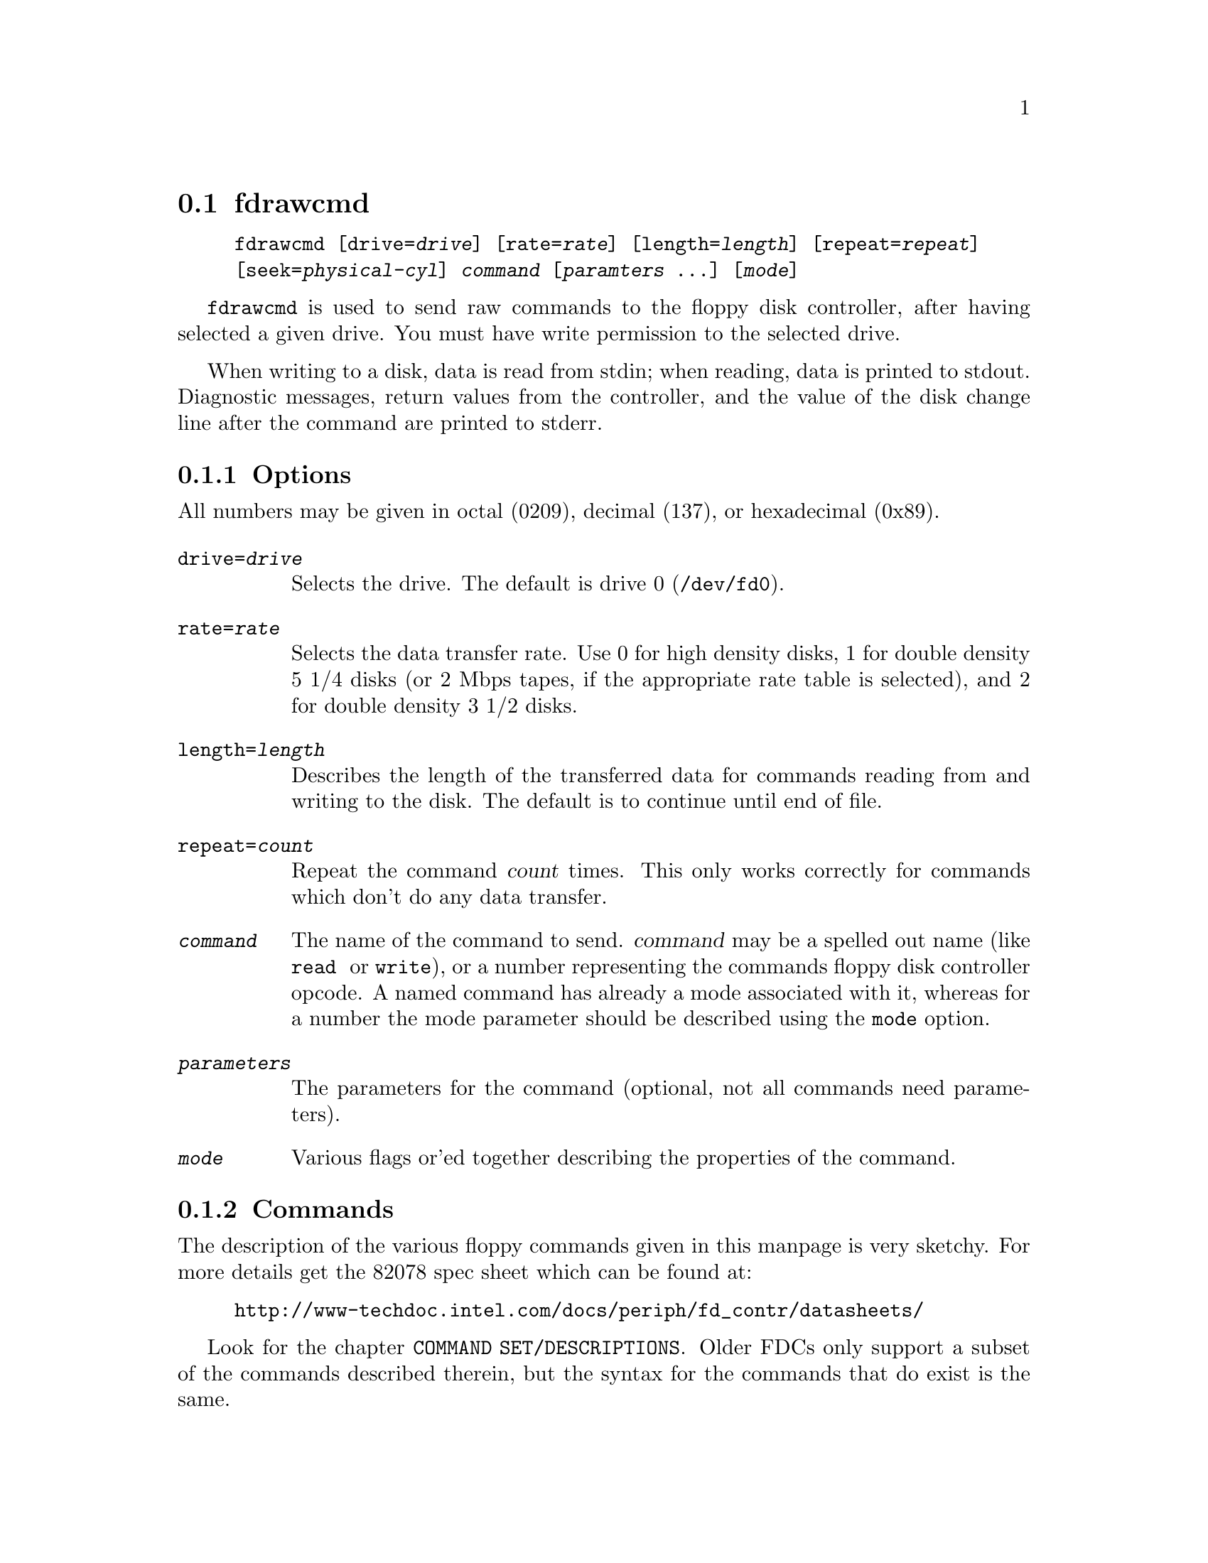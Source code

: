 @node fdrawcmd, floppycontrol, fdmount, Commands
@section fdrawcmd
@pindex fdrawcmd
@cindex raw command
@cindex low level interaction with floppy driver
@cindex direct interaction with floppy driver

@example
@code{fdrawcmd} [@code{drive=}@var{drive}] [@code{rate=}@var{rate}] [@code{length=}@var{length}] [@code{repeat=}@var{repeat}]
[@code{seek=}@var{physical-cyl}] @var{command} [@var{paramters} @dots{}] [@var{mode}]
@end example

@code{fdrawcmd}
is used to send raw commands to the floppy disk controller, after
having selected a given drive. You must have write permission to the
selected drive.

When writing to a disk, data is read from stdin; when reading, data
is printed to stdout.  Diagnostic messages, return values from the
controller, and the value of the disk change line after the command are
printed to stderr.

@subsection Options

All numbers may be given in octal (0209), decimal (137), or hexadecimal
(0x89).

@table @code

@item drive=@var{drive}
Selects the drive.  The default is drive 0 (@file{/dev/fd0}).

@item rate=@var{rate}
Selects the data transfer rate. Use 0 for high density disks, 1 for
double density 5 1/4 disks (or 2 Mbps tapes, if the appropriate rate
table is selected), and 2 for double density 3 1/2 disks.

@item length=@var{length}
Describes the length of the transferred data for commands reading from
and writing to the disk.  The default is to continue until end of file.

@item repeat=@var{count}
Repeat the command @var{count} times.  This only works correctly for
commands which don't do any data transfer.

@item @var{command}
The name of the command to send.  @var{command} may be a spelled out
name (like @code{read } or @code{write}), or a number representing the
commands floppy disk controller opcode.  A named command has already a
mode associated with it, whereas for a number the mode parameter should
be described using the @code{mode} option.


@item @var{parameters}
The parameters for the command (optional, not all commands need
parameters).

@item @var{mode}
Various flags or'ed together describing the properties of the command.

@end table


@subsection Commands

The description of the various floppy commands given in this manpage is
very sketchy. For more details get the 82078 spec sheet which can be
found at:
@example
http://www-techdoc.intel.com/docs/periph/fd_contr/datasheets/
@end example

Look for the chapter @code{COMMAND SET/DESCRIPTIONS}.  Older FDCs only
support a subset of the commands described therein, but the syntax for
the commands that do exist is the same.

@subsubsection Commands available on all FDCs

@table @code

@item read @var{drvsel cyl head sect szcod spt rw-gap szcod}
Reads @var{length} bytes of data from the disk.  @var{drvsel} is the
drive selector. Bit 0 and 1 describe the drive, and bit 2 describes the
head.  The remaining parameters give the cylinder, head (yes, again),
sector, size of the sector (128 * 2 ^ @var{szcod}), sectors per track
(used to switch to the second head when the first side has been read),
and size of the read-write gap. @var{szcod} should be 0xff.
@code{read} returns @var{ST0 ST1 ST2} and @var{cyl head sect szcod}
of the next sector to be read; see @file{/usr/include/linux/fdreg.h} .

@item write @var{drvsel cyl head sect szcod spt rw-gap szcod}
Analogous to
@code{read}.

@item sense @var{drvsel}
Returns the third status byte (@var{ST3})

@item recalibrate @var{drvsel}
Recalibrates the drive and returns @var{ST0 ST1}.

@item seek @var{drvsel cyl}
Moves the head to @var{cyl} and returns @var{ST0 ST1}.

@item specify @var{drvsel spec1 spec2}
Specify various parameters to the drive.

@item format @var{drvsel szcod sect-per-track fmt-gap fmt-fill}
Formats the cylinder. The new sectors are filled with @var{fmt-fill}.
The header information comes from the input, which is made up of
@var{cyl head sect szcod} quadruples. The @var{szcod} parameter
from the command line is used to describe the actual size of the
sectors, and the @var{szcod} from the input is used to write into the
header. However, the first write to these sectors will use the header
information, and might overwrite the following sectors if the
@var{szcod} parameter from the command line was too small.

@item readid @var{drvsel}
reads the first sector header that comes and returns 
@var{ST0 ST1 ST2 }
and 
@var{cyl head sect szcod }
of the encountered header.
@end table

@subsubsection Commands available on 82072 and later

@table @code
@item dumpregs
Prints the contents of the FDCs registers, if supported.
@end table

@subsubsection Commands available on 82072A and later

@table @code
@item configure @var{conf1 conf2 conf3}
Configures FIFO operation.
@end table

@subsubsection Commands available on 82077 and later

@table @code
@item version
Echoes 0x90 if the FDC is more recent than 82072A, and 0x80 otherwise

@item perpendicular @var{rate}
Sets the perpendicular mode.  Use 0 for normal, 2 for 500kb/s
perpendicular, and 3 for 1 Mb/s perpendicular.

@item seek-out @var{drvsel n}
does a relative seek of
@var{n}
cylinders towards cylinder 0.

@item seek-in  @var{drvsel n}
does a relative seek of @var{n} cylinders away from cylinder 0.
@end table


@subsubsection Commands available on 82077AA and later

@table @code
@item lock
Locks the FIFO configuration, so that it survives a FDC software reset.
@item unlock
Unlock the FIFO configuration
@end table

@subsubsection Commands available on 82078

@table @code
@item partid
echoes a byte describing the type of the FDC in the 3 high bits, and
the stepping in the three low bits.

@item powerdown @var{powerconf}
configures automatic power down of the FDC. The old configuration is echoed

@item option @var{iso}
enables/disables ISO formats. Odd values of
@var{iso}
enable these formats, whereas even values disable them. ISO formats
don't have index headers, and thus allow to fit slightly more data on
a disk.

@item save
prints out 16 internal registers of the FDC.

@item restore @var{r1 r2 r3 ... r16}
restores the 16 internal registers of the FDC.

@item format_n_write @var{drvsel szcod sect-per-track fmt-gap fmt-fill}
formats the cylinder and writes initial data to it. The input data is
made up of a sequence of headers (4 bytes) and data:
@var{header1 data1 header2 data2 ... headern datan}

@item drivespec @var{dspec1 dspec2 ... specn terminator}
chooses rate tables for various drives. Each dspec byte describes one
drive. Bits 0 and 1 say which drive is described. Bits 2 and 3 describe
the rate table. Only tables 0 and 2 are interesting. Both tables only
differ in the meaning og rate 1. For table 0 (the default) rate 0 is 300
kb/s (used for 5 1/4 DD disks), whereas for table 1 it is 2 Mbps (used
for fast floppy tape drives). Bit 4 is the precompensation table select
bit. It should be set to 0. Bit 5-7 should be zero as well. The
@var{terminator} byte ends the @code{drivespec} command. It is either
0xc0 or 0x80. If it is 0xc0, no result phase follows; if it is 0x80, the
current data rate table configuration for the four drives is echoed.
@end table

@subsection Modes
The mode option is only needed when you describe the command as a
numerical value. Some mode names are also valid command names. They
are considered as command name if the command name has not yet been
given, and as mode name otherwise. If you give a command name and an
explicit mode, both the implicit flags of the command name, and the
explicit mode are or'ed together. Several modes may be or'ed together
too.

@table @code
@item read
Read data from disk using DMA.

@item write
Write data to the disk.

@item intr
Wait for an interrupt.

@item spin
wait for the disk to spin up

@item need-seek
Seeks the drives head to the cylinder given by the seek parameter before
sending the command.

@item disk
Aborts the operation if no disk is in the drive. This only works if
@code{need_seek} is also chosen.

@item no-motor
Don't switch on the drive motor while issuing the command

@item no-motor-after
Switch off the motor immediately after the command returns.

@item fm-mode
Uses the FM version of the @code{read}, @code{readid}, @code{write} and
@code{format} commands.

@end table

@code{fdrawcmd} opens the device node with the @code{NDELAY} flag. This
means that the driver should not try to autodetect the disk type (it
might not be formatted), and that it should not reset the FDC. If a
reset was needed, the command simply fails. If that happens, execute
@code{floppycontrol --resetnow 0} , and try again.


